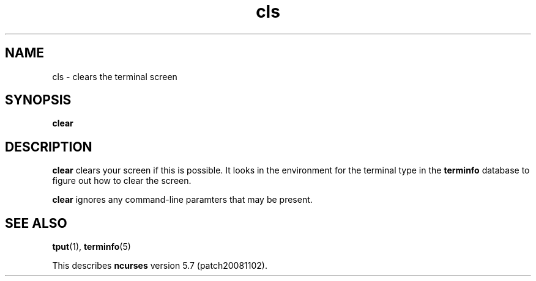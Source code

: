 .TH cls 1 "October 13, 2021"
.LO 1
.SH NAME
cls \- clears the terminal screen
.SH SYNOPSIS
.B clear

.SH DESCRIPTION
.B clear
clears your screen if this is possible. It looks in the environment for the terminal type in the
.B terminfo
database to figure out how to clear the screen.

.B clear
ignores any command-line paramters that may be present.

.SH SEE ALSO
.BR tput (1),
.BR terminfo (5)

This describes
.B ncurses
version 5.7 (patch20081102).
